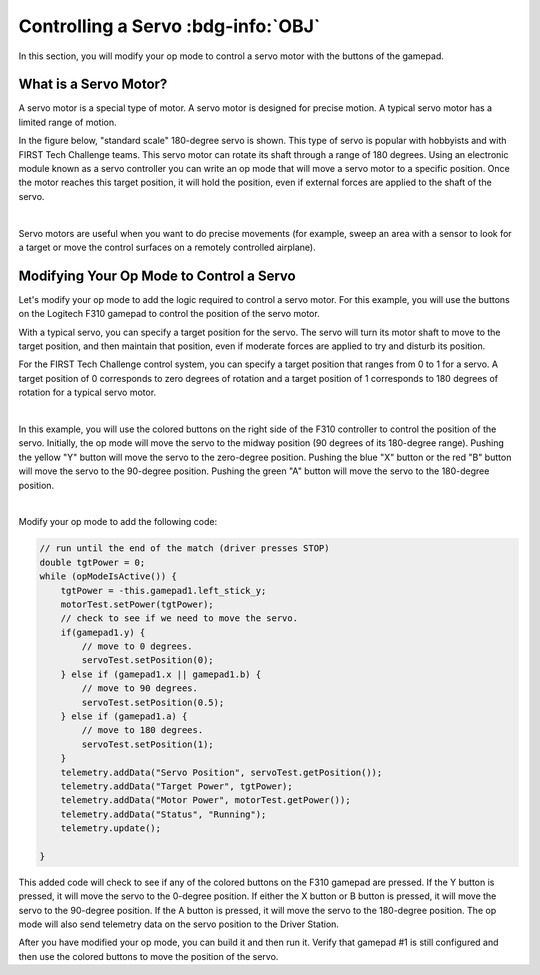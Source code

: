 Controlling a Servo :bdg-info:`OBJ`
===================================

In this section, you will modify your op mode to control a servo motor
with the buttons of the gamepad.

What is a Servo Motor?
~~~~~~~~~~~~~~~~~~~~~~

A servo motor is a special type of motor. A servo motor is designed for
precise motion. A typical servo motor has a limited range of motion.

In the figure below, "standard scale" 180-degree servo is shown. This
type of servo is popular with hobbyists and with FIRST Tech Challenge
teams. This servo motor can rotate its shaft through a range of 180
degrees. Using an electronic module known as a servo controller you can
write an op mode that will move a servo motor to a specific position.
Once the motor reaches this target position, it will hold the position,
even if external forces are applied to the shaft of the servo.

.. image:: images/hs485hbServo.jpg
   :align: center

|

Servo motors are useful when you want to do precise movements (for
example, sweep an area with a sensor to look for a target or move the
control surfaces on a remotely controlled airplane).

Modifying Your Op Mode to Control a Servo
~~~~~~~~~~~~~~~~~~~~~~~~~~~~~~~~~~~~~~~~~

Let's modify your op mode to add the logic required to control a servo
motor. For this example, you will use the buttons on the Logitech F310
gamepad to control the position of the servo motor.

With a typical servo, you can specify a target position for the servo.
The servo will turn its motor shaft to move to the target position, and
then maintain that position, even if moderate forces are applied to try
and disturb its position.

For the FIRST Tech Challenge control system, you can specify a target
position that ranges from 0 to 1 for a servo. A target position of 0
corresponds to zero degrees of rotation and a target position of 1
corresponds to 180 degrees of rotation for a typical servo motor.

.. image:: images/servo0to80.jpg
   :align: center

|

In this example, you will use the colored buttons on the right side of
the F310 controller to control the position of the servo. Initially, the
op mode will move the servo to the midway position (90 degrees of its
180-degree range). Pushing the yellow "Y" button will move the servo to
the zero-degree position. Pushing the blue "X" button or the red "B"
button will move the servo to the 90-degree position. Pushing the green
"A" button will move the servo to the 180-degree position.

.. image:: images/LogitechF310.jpg
   :align: center

|

Modify your op mode to add the following code:

.. code-block:: java

   // run until the end of the match (driver presses STOP)
   double tgtPower = 0;
   while (opModeIsActive()) {
       tgtPower = -this.gamepad1.left_stick_y;
       motorTest.setPower(tgtPower);
       // check to see if we need to move the servo.
       if(gamepad1.y) {
           // move to 0 degrees.
           servoTest.setPosition(0);
       } else if (gamepad1.x || gamepad1.b) {
           // move to 90 degrees.
           servoTest.setPosition(0.5);
       } else if (gamepad1.a) {
           // move to 180 degrees.
           servoTest.setPosition(1);
       }
       telemetry.addData("Servo Position", servoTest.getPosition());
       telemetry.addData("Target Power", tgtPower);
       telemetry.addData("Motor Power", motorTest.getPower());
       telemetry.addData("Status", "Running");
       telemetry.update();

   }

This added code will check to see if any of the colored buttons on the
F310 gamepad are pressed. If the Y button is pressed, it will move the
servo to the 0-degree position. If either the X button or B button is
pressed, it will move the servo to the 90-degree position. If the A
button is pressed, it will move the servo to the 180-degree position.
The op mode will also send telemetry data on the servo position to the
Driver Station.

After you have modified your op mode, you can build it and then run it.
Verify that gamepad #1 is still configured and then use the colored
buttons to move the position of the servo.


